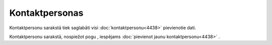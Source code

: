 .. 4428 Kontaktpersonas******************* 
Kontaktpersonu sarakstā tiek saglabāti visi
:doc:`kontaktpersonu<4438>` pievienotie dati.



|images_ozols/25877.png|





Kontaktpersonu sarakstā, nospiežot pogu |images_ozols/25831.png| ,
iespējams :doc:`pievienot jaunu kontaktpersonu<4438>` .

.. |images_ozols/25877.png| image:: images_ozols/25877.png
       :scale: 100%

.. |images_ozols/25831.png| image:: images_ozols/25831.png
       :scale: 100%

 